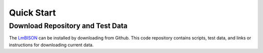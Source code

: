 ===============
Quick Start
===============

-----------------------
Download Repository and Test Data
-----------------------

The `LmBISON <https://github.com/lifemapper/bison>`_  can be installed by
downloading from Github.  This code repository contains scripts, test data,
and links or instructions for downloading current data.
